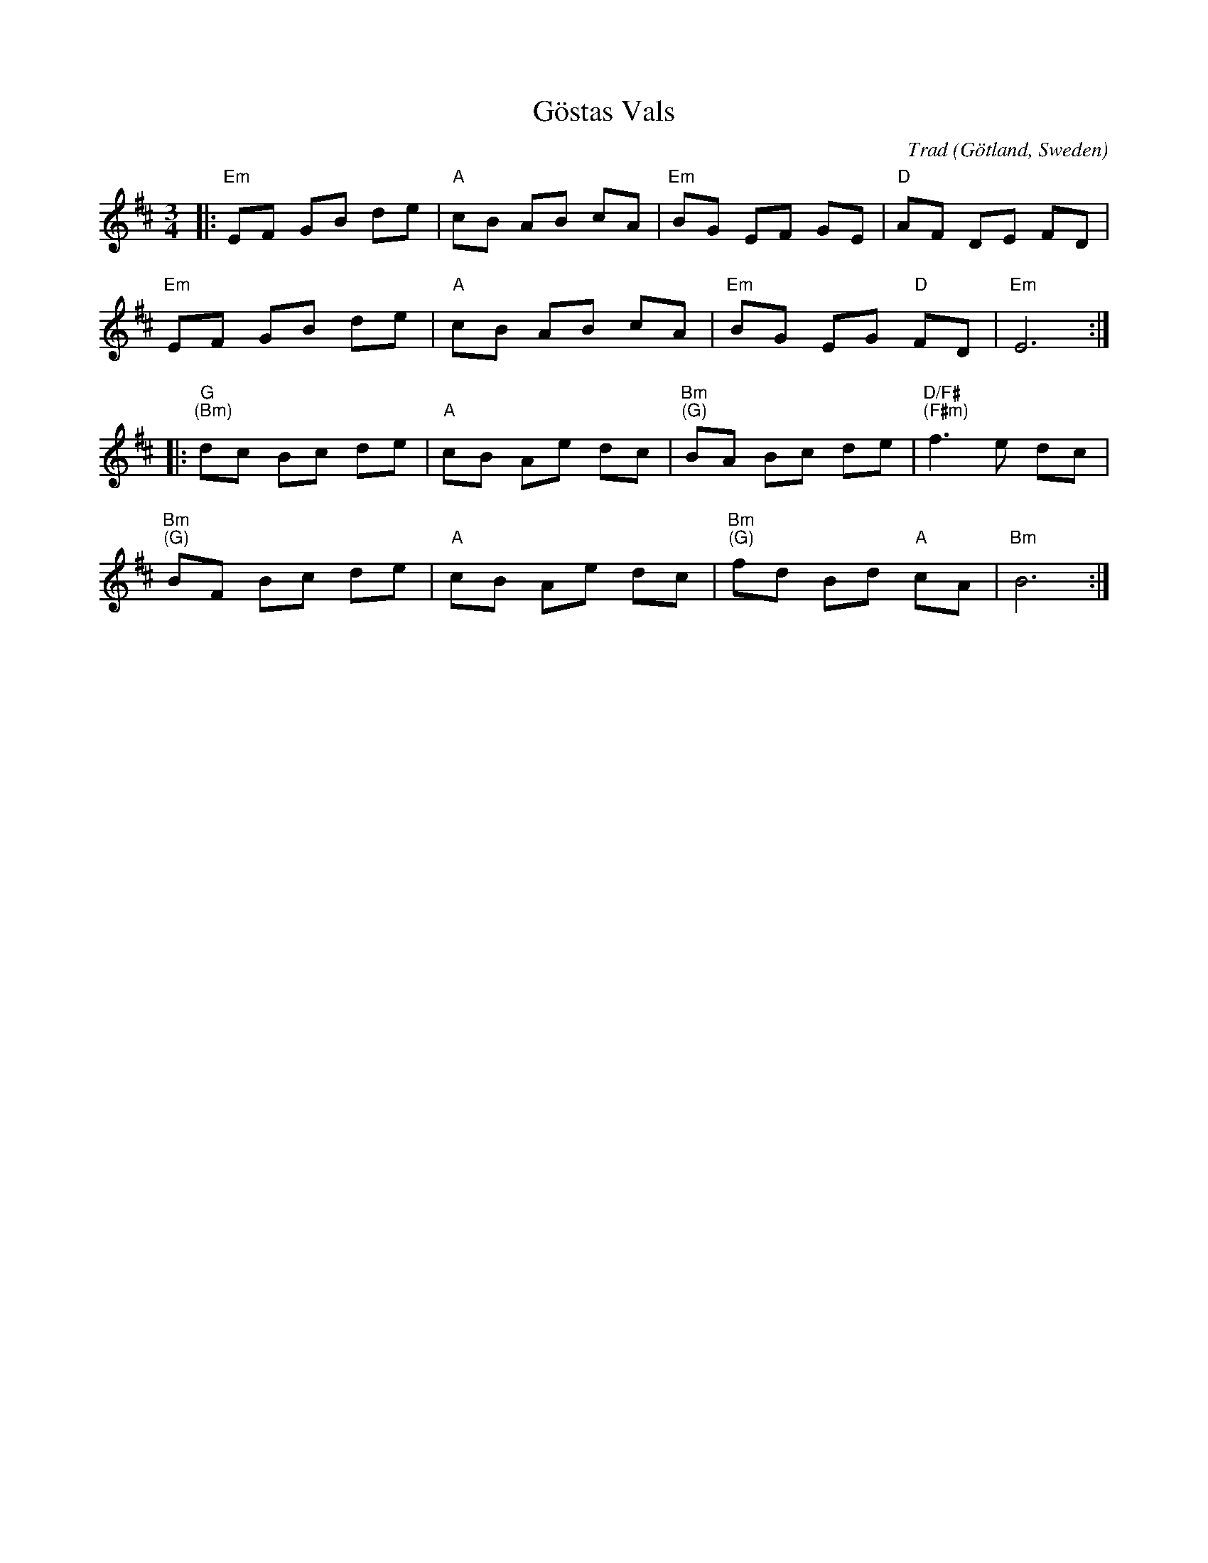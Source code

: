 X: 0
T: G\"ostas Vals
C: Trad
O: G\"otland, Sweden
M: 3/4
L:1/8
K:Edor
|: "Em" EF GB de | "A" cB AB cA | "Em" BG EF GE | "D" AF DE FD |
 "Em" EF GB de | "A" cB AB cA | "Em" BG EG "D" FD | "Em" E6 :|
|: "G" "(Bm)" dc Bc de | "A" cB Ae dc | "Bm" "(G)" BA Bc de | "D/F#" "(F#m)" f3 e dc | 
 "Bm" "(G)" BF Bc de | "A" cB Ae dc | "Bm" "(G)" fd Bd "A"cA | "Bm" B6 :|